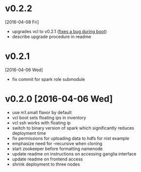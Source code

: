 
* v0.2.2
  [2016-04-08 Fri]
  - upgrades vcl to v0.2.1 ([[https://github.com/futuresystems/virtual-cluster-libs/issues/3][fixes a bug during boot]])
  - describe upgrade procedure in readme
* v0.2.1
  [2016-04-06 Wed]
  - fix commit for spark role submodule
* v0.2.0 [2016-04-06 Wed]

  - use m1.small flavor by default
  - vcl boot sets floating ips in inventory
  - vcl ssh works with floating ip
  - switch to binary version of spark which significantly reduces deployment time
  - fix permissions for uploading data to hdfs for nist example
  - emphasize need for --recursive when cloning
  - start zookeeper before formatting namenode
  - update readme on instructions on accessing ganglia interface
  - update readme on frontend access
  - shrink deployment to three nodes
